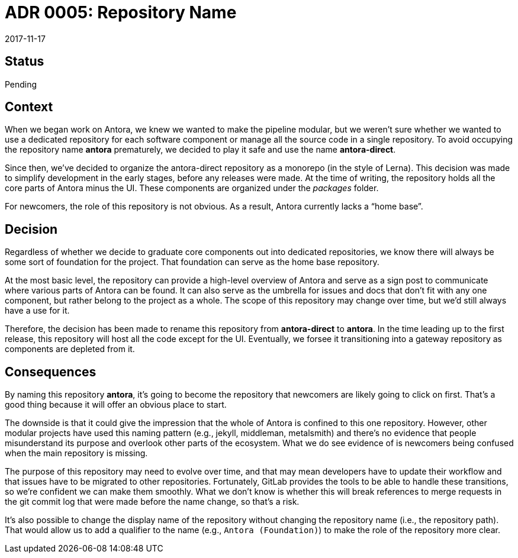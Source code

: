 = ADR 0005: Repository Name
:revdate: 2017-11-17

== Status

Pending

== Context

When we began work on Antora, we knew we wanted to make the pipeline modular, but we weren't sure whether we wanted to use a dedicated repository for each software component or manage all the source code in a single repository.
To avoid occupying the repository name *antora* prematurely, we decided to play it safe and use the name *antora-direct*.

Since then, we've decided to organize the antora-direct repository as a monorepo (in the style of Lerna).
This decision was made to simplify development in the early stages, before any releases were made.
At the time of writing, the repository holds all the core parts of Antora minus the UI.
These components are organized under the [.path]_packages_ folder.

For newcomers, the role of this repository is not obvious.
As a result, Antora currently lacks a "`home base`".

== Decision

Regardless of whether we decide to graduate core components out into dedicated repositories, we know there will always be some sort of foundation for the project.
That foundation can serve as the home base repository.

At the most basic level, the repository can provide a high-level overview of Antora and serve as a sign post to communicate where various parts of Antora can be found.
It can also serve as the umbrella for issues and docs that don't fit with any one component, but rather belong to the project as a whole.
The scope of this repository may change over time, but we'd still always have a use for it.

Therefore, the decision has been made to rename this repository from *antora-direct* to *antora*.
In the time leading up to the first release, this repository will host all the code except for the UI.
Eventually, we forsee it transitioning into a gateway repository as components are depleted from it.

== Consequences

By naming this repository *antora*, it's going to become the repository that newcomers are likely going to click on first.
That's a good thing because it will offer an obvious place to start.

The downside is that it could give the impression that the whole of Antora is confined to this one repository.
However, other modular projects have used this naming pattern (e.g., jekyll, middleman, metalsmith) and there's no evidence that people misunderstand its purpose and overlook other parts of the ecosystem.
What we do see evidence of is newcomers being confused when the main repository is missing.

The purpose of this repository may need to evolve over time, and that may mean developers have to update their workflow and that issues have to be migrated to other repositories.
Fortunately, GitLab provides the tools to be able to handle these transitions, so we're confident we can make them smoothly.
What we don't know is whether this will break references to merge requests in the git commit log that were made before the name change, so that's a risk.

It's also possible to change the display name of the repository without changing the repository name (i.e., the repository path).
That would allow us to add a qualifier to the name (e.g., `Antora (Foundation)`) to make the role of the repository more clear.
